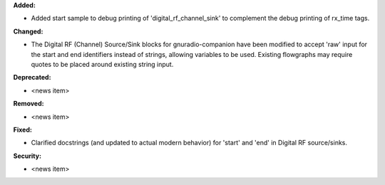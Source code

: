 **Added:**

* Added start sample to debug printing of 'digital_rf_channel_sink' to complement the debug printing of rx_time tags.

**Changed:**

* The Digital RF (Channel) Source/Sink blocks for gnuradio-companion have been modified to accept 'raw' input for the start and end identifiers instead of strings, allowing variables to be used. Existing flowgraphs may require quotes to be placed around existing string input.

**Deprecated:**

* <news item>

**Removed:**

* <news item>

**Fixed:**

* Clarified docstrings (and updated to actual modern behavior) for 'start' and 'end' in Digital RF source/sinks.

**Security:**

* <news item>
